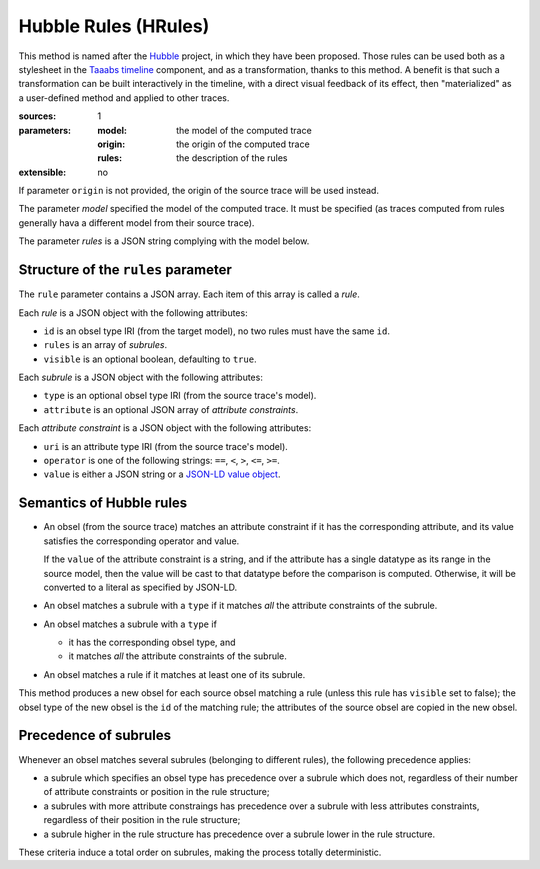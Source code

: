 Hubble Rules (HRules)
=====================

This method is named after the Hubble_ project,
in which they have been proposed.
Those rules can be used both as a stylesheet in the `Taaabs timeline`_ component,
and as a transformation, thanks to this method.
A benefit is that such a transformation can be built interactively in the timeline,
with a direct visual feedback of its effect,
then "materialized" as a user-defined method and applied to other traces.

.. _Hubble: http://hubblelearn.imag.fr/
.. _Taaabs timeline: https://github.com/TaaabsElements/taaabs-trace-timeline

:sources: 1
:parameters:
  :model: the model of the computed trace
  :origin: the origin of the computed trace
  :rules: the description of the rules
:extensible: no

If parameter ``origin`` is not provided,
the origin of the source trace will be used instead.

The parameter `model` specified the model of the computed trace.
It must be specified
(as traces computed from rules generally hava a different model from their source trace).

The parameter `rules` is a JSON string complying with the model below.

Structure of the ``rules`` parameter
------------------------------------

The ``rule`` parameter contains a JSON array.
Each item of this array is called a *rule*.

Each *rule* is a JSON object with the following attributes:

- ``id`` is an obsel type IRI (from the target model),
  no two rules must have the same ``id``.
- ``rules`` is an array of *subrules*.
- ``visible`` is an optional boolean, defaulting to ``true``.

Each *subrule* is a JSON object with the following attributes:

- ``type`` is an optional obsel type IRI (from the source trace's model).
- ``attribute`` is an optional JSON array of *attribute constraints*.

Each *attribute constraint* is a JSON object with the following attributes:

- ``uri`` is an attribute type IRI (from the source trace's model).
- ``operator`` is one of the following strings: ``==``,
  ``<``, ``>``, ``<=``, ``>=``.
- ``value`` is either a JSON string or a `JSON-LD value object`_.

.. _JSON-LD value object: http://json-ld.org/spec/latest/json-ld/#value-objects

Semantics of Hubble rules
-------------------------

+ An obsel (from the source trace)
  matches an attribute constraint if it has the corresponding attribute,
  and its value satisfies the corresponding operator and value.

  If the ``value`` of the attribute constraint is a string,
  and if the attribute has a single datatype as its range in the source model,
  then the value will be cast to that datatype before the comparison is computed.
  Otherwise, it will be converted to a literal as specified by JSON-LD.

+ An obsel matches a subrule with a ``type`` if
  it matches *all* the attribute constraints of the subrule.

+ An obsel matches a subrule with a ``type`` if

  - it has the corresponding obsel type, and
  - it matches *all* the attribute constraints of the subrule.

+ An obsel matches a rule if it matches at least one of its subrule.

This method produces a new obsel for each source obsel matching a rule
(unless this rule has ``visible`` set to false);
the obsel type of the new obsel is the ``id`` of the matching rule;
the attributes of the source obsel are copied in the new obsel.

Precedence of subrules
----------------------

Whenever an obsel matches several subrules
(belonging to different rules),
the following precedence applies:

* a subrule which specifies an obsel type has precedence over a subrule which does not,
  regardless of their number of attribute constraints or position in the rule structure;

* a subrules with more attribute constraings has precedence over a subrule with less attributes constraints,
  regardless of their position in the rule structure;

* a subrule higher in the rule structure has precedence over a subrule lower in the rule structure.

These criteria induce a total order on subrules,
making the process totally deterministic.